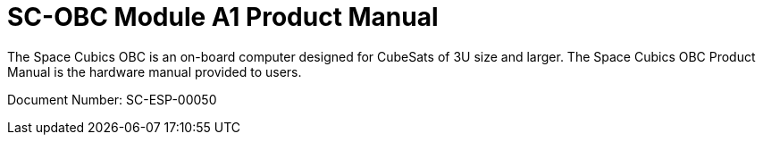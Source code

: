 = SC-OBC Module A1 Product Manual


The Space Cubics OBC is an on-board computer designed for CubeSats of
3U size and larger. The Space Cubics OBC Product Manual is the
hardware manual provided to users.

Document Number: SC-ESP-00050
